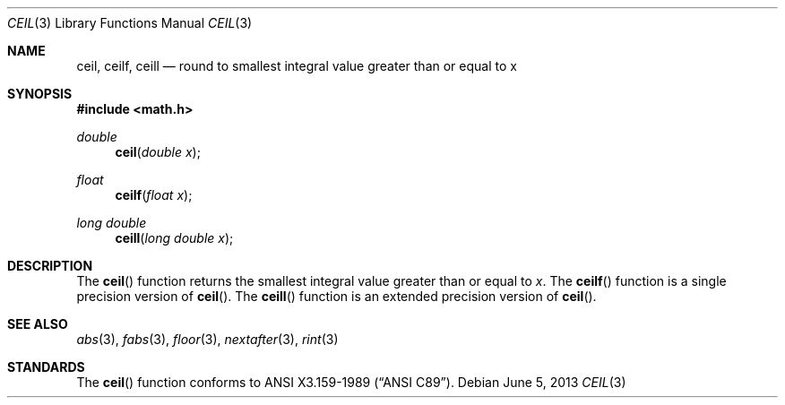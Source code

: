 .\"	$OpenBSD: src/lib/libm/man/ceil.3,v 1.15 2013/08/14 06:32:29 jmc Exp $
.\" Copyright (c) 1991 The Regents of the University of California.
.\" All rights reserved.
.\"
.\" Redistribution and use in source and binary forms, with or without
.\" modification, are permitted provided that the following conditions
.\" are met:
.\" 1. Redistributions of source code must retain the above copyright
.\"    notice, this list of conditions and the following disclaimer.
.\" 2. Redistributions in binary form must reproduce the above copyright
.\"    notice, this list of conditions and the following disclaimer in the
.\"    documentation and/or other materials provided with the distribution.
.\" 3. Neither the name of the University nor the names of its contributors
.\"    may be used to endorse or promote products derived from this software
.\"    without specific prior written permission.
.\"
.\" THIS SOFTWARE IS PROVIDED BY THE REGENTS AND CONTRIBUTORS ``AS IS'' AND
.\" ANY EXPRESS OR IMPLIED WARRANTIES, INCLUDING, BUT NOT LIMITED TO, THE
.\" IMPLIED WARRANTIES OF MERCHANTABILITY AND FITNESS FOR A PARTICULAR PURPOSE
.\" ARE DISCLAIMED.  IN NO EVENT SHALL THE REGENTS OR CONTRIBUTORS BE LIABLE
.\" FOR ANY DIRECT, INDIRECT, INCIDENTAL, SPECIAL, EXEMPLARY, OR CONSEQUENTIAL
.\" DAMAGES (INCLUDING, BUT NOT LIMITED TO, PROCUREMENT OF SUBSTITUTE GOODS
.\" OR SERVICES; LOSS OF USE, DATA, OR PROFITS; OR BUSINESS INTERRUPTION)
.\" HOWEVER CAUSED AND ON ANY THEORY OF LIABILITY, WHETHER IN CONTRACT, STRICT
.\" LIABILITY, OR TORT (INCLUDING NEGLIGENCE OR OTHERWISE) ARISING IN ANY WAY
.\" OUT OF THE USE OF THIS SOFTWARE, EVEN IF ADVISED OF THE POSSIBILITY OF
.\" SUCH DAMAGE.
.\"
.\"     from: @(#)ceil.3	5.1 (Berkeley) 5/2/91
.\"
.Dd $Mdocdate: June 5 2013 $
.Dt CEIL 3
.Os
.Sh NAME
.Nm ceil ,
.Nm ceilf ,
.Nm ceill
.Nd round to smallest integral value greater than or equal to x
.Sh SYNOPSIS
.In math.h
.Ft double
.Fn ceil "double x"
.Ft float
.Fn ceilf "float x"
.Ft long double
.Fn ceill "long double x"
.Sh DESCRIPTION
The
.Fn ceil
function returns the smallest integral value
greater than or equal to
.Fa x .
The
.Fn ceilf
function is a single precision version of
.Fn ceil .
The
.Fn ceill
function is an extended precision version of
.Fn ceil .
.Sh SEE ALSO
.Xr abs 3 ,
.Xr fabs 3 ,
.Xr floor 3 ,
.Xr nextafter 3 ,
.Xr rint 3
.Sh STANDARDS
The
.Fn ceil
function conforms to
.St -ansiC .
